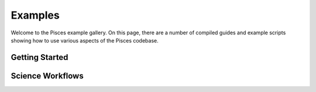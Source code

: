 .. _examples:

Examples
========

Welcome to the Pisces example gallery. On this page, there are a number of compiled guides and example scripts showing
how to use various aspects of the Pisces codebase.

Getting Started
---------------

.. card-carousel:: 2

    .. card:: Quickstart: Spherical Galaxy Cluster Model
        :link: examples/galaxy_cluster_spherical
        :link-type: doc

        This quickstart guide will show you how to build a very simple model of a galaxy cluster
        using Pisces. Galaxy cluster models can then used to build initial conditions and other
        useful structures for various scientific tasks.

Science Workflows
-----------------

.. card-carousel:: 2

    .. card:: Mock X-ray Observations of Galaxy Clusters (Spherical)
        :link: examples/pyxsim_spherical
        :link-type: doc

        This guide will show how to integrate Pisces with ``pyxsim`` to generate mock x-ray
        observations of galaxy clusters.
